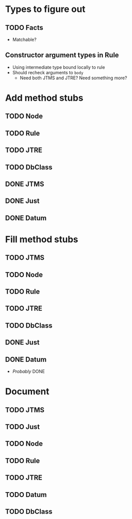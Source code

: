 
* Types to figure out
** TODO Facts
   - Matchable?
** Constructor argument types in Rule
   - Using intermediate type bound locally to rule
   - Should recheck arguments to =body=
     - Need both JTMS and JTRE?  Need something more?

* Add method stubs
** TODO Node
** TODO Rule
** TODO JTRE
** TODO DbClass
** DONE JTMS
** DONE Just
** DONE Datum

* Fill method stubs
** TODO JTMS
** TODO Node
** TODO Rule
** TODO JTRE
** TODO DbClass
** DONE Just
** DONE Datum
   - /Probably/ DONE

* Document
** TODO JTMS
** TODO Just
** TODO Node
** TODO Rule
** TODO JTRE
** TODO Datum
** TODO DbClass
